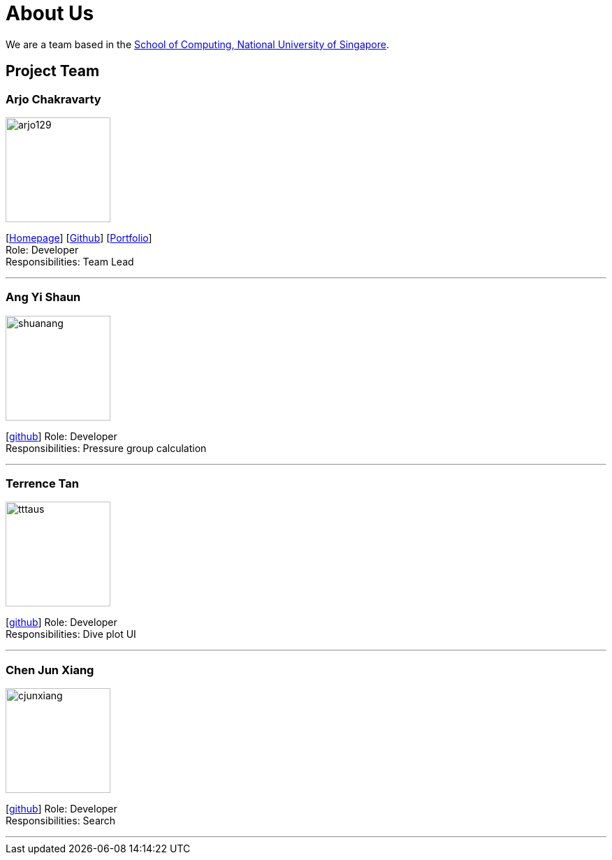 = About Us
:site-section: AboutUs
:relfileprefix: team/
:imagesDir: images
:stylesDir: stylesheets

We are a team based in the http://www.comp.nus.edu.sg[School of Computing, National University of Singapore].

== Project Team

=== Arjo Chakravarty
image::arjo129.png[width="150", align="left"]
{empty}[https://arjo129.wordpress.com[Homepage]] [https://github.com/arjo129[Github]] [https://cs2113-ay1819s1-w13-2.github.io/main/team/arjo129.html[Portfolio]] +
Role: Developer +
Responsibilities: Team Lead

'''

=== Ang Yi Shaun
image::shuanang.png[width="150", align="left"]
{empty}[http://github.com/shuanang[github]]
Role: Developer +
Responsibilities: Pressure group calculation

'''

=== Terrence Tan
image::tttaus.png[width="150", align="left"]
{empty}[http://github.com/tttaus[github]]
Role: Developer +
Responsibilities: Dive plot UI

'''

=== Chen Jun Xiang
image::cjunxiang.png[width="150", align="left"]
{empty}[http://github.com/cjunxiang[github]]
Role: Developer +
Responsibilities: Search

'''

